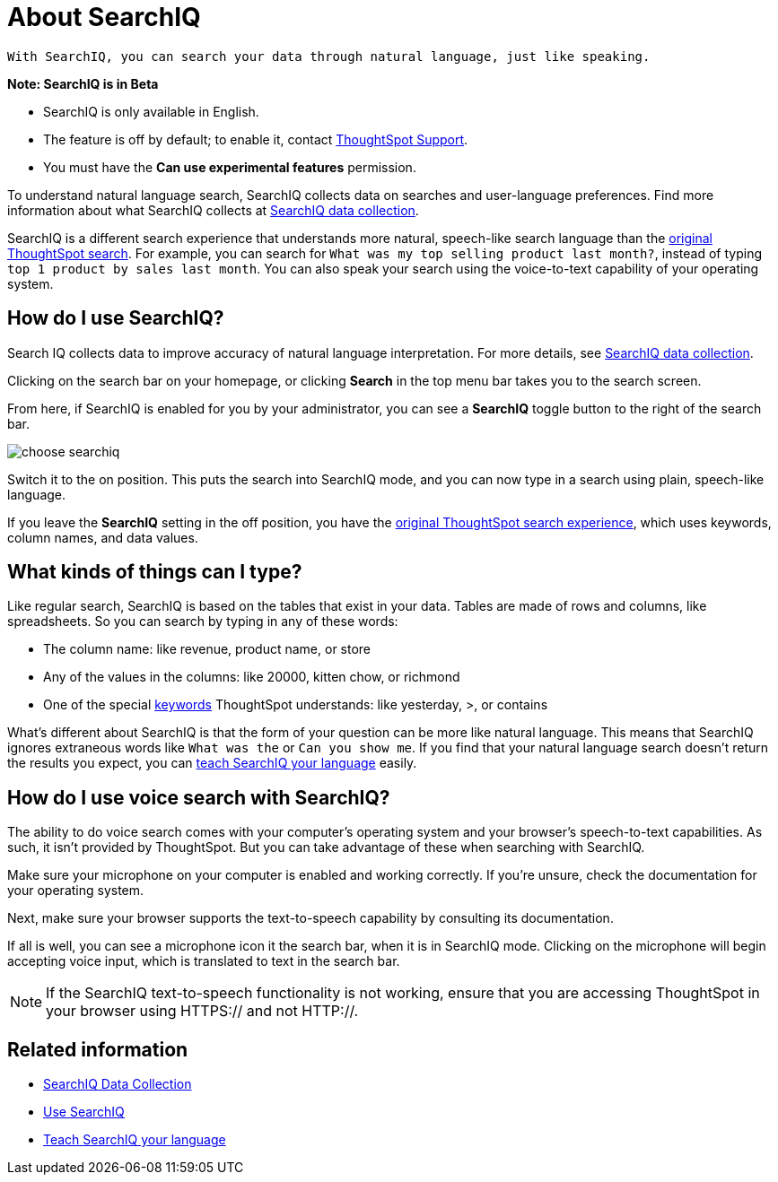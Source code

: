 = About SearchIQ
:last_updated: 09/23/2019

 With SearchIQ, you can search your data through natural language, just like speaking.

+++<div class="alert alert-info" role="alert">++++++<strong>++++++<i class="fa fa-info-circle">++++++</i>+++  Note: SearchIQ is in Beta+++</strong>+++

* SearchIQ is only available in English.
* The feature is off by default;
to enable it, contact xref:contact.adoc[ThoughtSpot Support].
* You must have the *Can use experimental features* permission.+++</div>+++

To understand natural language search, SearchIQ collects data on searches and user-language preferences.
Find more information about what SearchIQ collects at xref:searchiq-data-collection.adoc[SearchIQ data collection].

SearchIQ is a different search experience that understands more natural, speech-like search language than the xref:about-starting-a-new-search.adoc[original ThoughtSpot search].
For example, you can search for `What was my top selling product last month?`, instead of typing `top 1 product by sales last month`.
You can also speak your search using the voice-to-text capability of your operating system.

== How do I use SearchIQ?

Search IQ collects data to improve accuracy of natural language interpretation.
For more details, see xref:searchiq-data-collection.adoc[SearchIQ data collection].

Clicking on the search bar on your homepage, or clicking *Search* in the top menu bar takes you to the search screen.

From here, if SearchIQ is enabled for you by your administrator, you can see a *SearchIQ* toggle button to the right of the search bar.

image::choose_searchiq.png[]

Switch it to the on position.
This puts the search into SearchIQ mode, and you can now type in a search using plain, speech-like language.

If you leave the *SearchIQ* setting in the off position, you have the xref:about-starting-a-new-search.adoc[original ThoughtSpot search experience], which uses keywords, column names, and data values.

== What kinds of things can I type?

Like regular search, SearchIQ is based on the tables that exist in your data.
Tables are made of rows and columns, like spreadsheets.
So you can search by typing in any of these words:

* The column name: like revenue, product name, or store
* Any of the values in the columns: like 20000, kitten chow, or richmond
* One of the special xref:keywords.adoc#[keywords] ThoughtSpot understands: like yesterday, >, or contains

What's different about SearchIQ is that the form of your question can be more like natural language.
This means that SearchIQ ignores extraneous words like `What was the` or `Can you show me`.
If you find that your natural language search doesn't return the results you expect, you can xref:teach-searchiq.adoc[teach SearchIQ your language] easily.

== How do I use voice search with SearchIQ?

The ability to do voice search comes with your computer's operating system and your browser's speech-to-text capabilities.
As such, it isn't provided by ThoughtSpot.
But you can take advantage of these when searching with SearchIQ.

Make sure your microphone on your computer is enabled and working correctly.
If you're unsure, check the documentation for your operating system.

Next, make sure your browser supports the text-to-speech capability by consulting its documentation.

If all is well, you can see a microphone icon it the search bar, when it is in SearchIQ mode.
Clicking on the microphone will begin accepting voice input, which is translated to text in the search bar.

NOTE: If the SearchIQ text-to-speech functionality is not working, ensure that you are accessing ThoughtSpot in your browser using HTTPS:// and not HTTP://.

== Related information

* xref:searchiq-data-collection.adoc[SearchIQ Data Collection]
* xref:use-searchiq.adoc[Use SearchIQ]
* xref:teach-searchiq.adoc[Teach SearchIQ your language]
